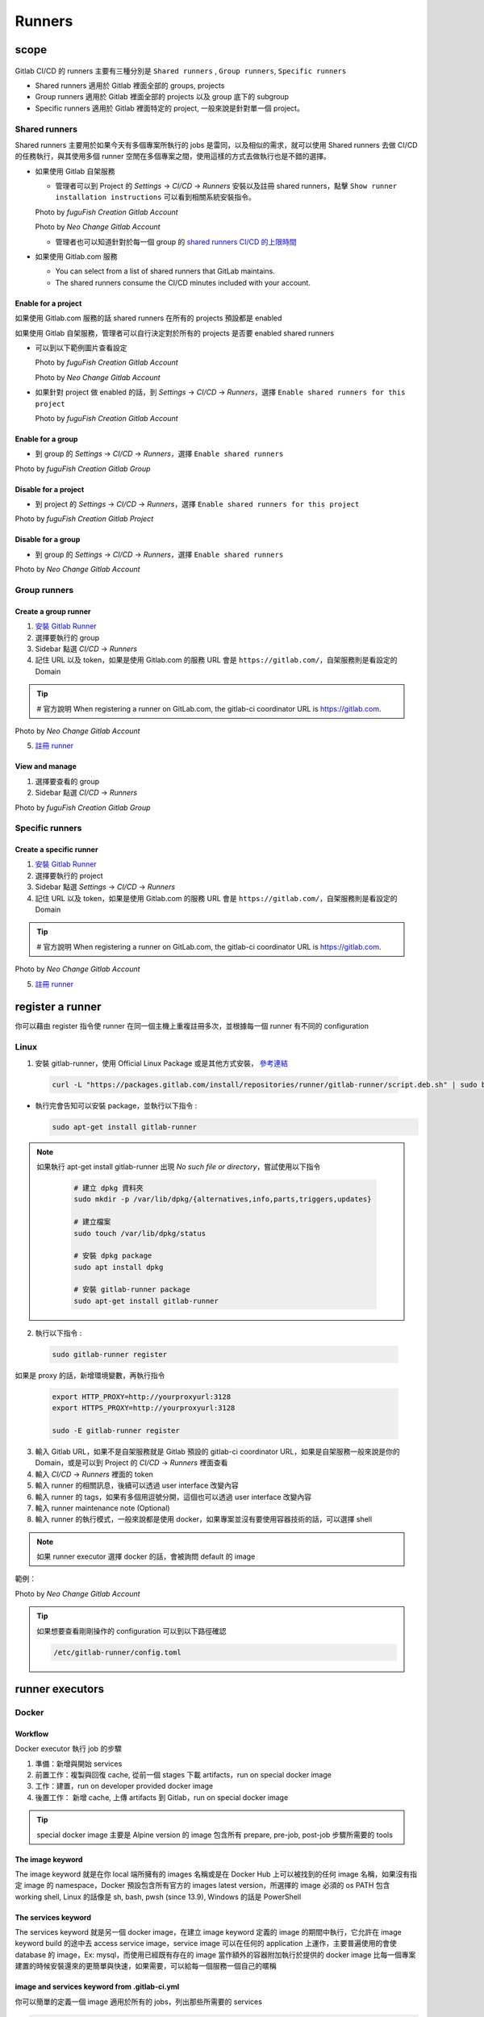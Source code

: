 Runners
=======

scope
-----

  .. |scope| raw:: html

    <br />

Gitlab CI/CD 的 runners 主要有三種分別是 ``Shared runners`` , ``Group runners``, ``Specific runners``

- Shared runners 適用於 Gitlab 裡面全部的 groups, projects
- Group runners 適用於 Gitlab 裡面全部的 projects 以及 group 底下的 subgroup
- Specific runners 適用於 Gitlab 裡面特定的 project, 一般來說是針對單一個 project。

**Shared runners**
******************

Shared runners 主要用於如果今天有多個專案所執行的 jobs 是雷同，以及相似的需求，就可以使用 Shared runners 去做 CI/CD 的任務執行，與其使用多個 runner 空閒在多個專案之間，使用這樣的方式去做執行也是不錯的選擇。

- 如果使用 Gitlab 自架服務

  * 管理者可以到 Project 的 `Settings` -> `CI/CD` -> `Runners` 安裝以及註冊 shared runners，點擊 ``Show runner installation instructions`` 可以看到相關系統安裝指令。

  .. image:: _static/share_runner_1.png

  .. rst-class:: image-source

  Photo by `fuguFish Creation Gitlab Account`

  .. image:: _static/share_runner_2.png

  .. rst-class:: image-source

  Photo by `Neo Change Gitlab Account`

  * 管理者也可以知道針對於每一個 group 的 `shared runners CI/CD 的上限時間 <https://docs.gitlab.com/ee/ci/pipelines/cicd_minutes.html#set-the-quota-of-cicd-minutes-for-a-specific-namespace>`_

- 如果使用 Gitlab.com 服務

  * You can select from a list of shared runners that GitLab maintains.

  * The shared runners consume the CI/CD minutes included with your account.


**Enable for a project**
########################

如果使用 Gitlab.com 服務的話 shared runners 在所有的 projects 預設都是 enabled

如果使用 Gitlab 自架服務，管理者可以自行決定對於所有的 projects 是否要 enabled shared runners

- 可以到以下範例圖片查看設定

  .. image:: _static/share_runner_for_project_1.png

  .. rst-class:: image-source

  Photo by `fuguFish Creation Gitlab Account`


  .. image:: _static/share_runner_for_project_2.png

  .. rst-class:: image-source

  Photo by `Neo Change Gitlab Account`

- 如果針對 project 做 enabled 的話，到 `Settings` -> `CI/CD` -> `Runners`，選擇 ``Enable shared runners for this project``

  .. image:: _static/share_runner_for_project_3.png

  .. rst-class:: image-source

  Photo by `fuguFish Creation Gitlab Account`

**Enable for a group**
######################

- 到 group 的 `Settings` -> `CI/CD` -> `Runners`，選擇 ``Enable shared runners``

.. image:: _static/share_runner_for_project_4.png

.. rst-class:: image-source

Photo by `fuguFish Creation Gitlab Group`

**Disable for a project**
#########################

-  到 project 的 `Settings` -> `CI/CD` -> `Runners`，選擇 ``Enable shared runners for this project``

.. image:: _static/share_runner_for_project_5.png

.. rst-class:: image-source

Photo by `fuguFish Creation Gitlab Project`

**Disable for a group**
#######################

- 到 group 的 `Settings` -> `CI/CD` -> `Runners`，選擇 ``Enable shared runners``

.. image:: _static/share_runner_for_project_6.png

.. rst-class:: image-source

Photo by `Neo Change Gitlab Account`

**Group runners**
*****************

**Create a group runner**
#########################

1. `安裝 Gitlab Runner <https://docs.gitlab.com/runner/install/linux-manually.html>`_
2. 選擇要執行的 group
3. Sidebar 點選 `CI/CD` -> `Runners`
4. 記住 URL 以及 token，如果是使用 Gitlab.com 的服務 URL 會是 ``https://gitlab.com/``，自架服務則是看設定的 Domain

.. Tip::
  # 官方說明
  When registering a runner on GitLab.com, the gitlab-ci coordinator URL is https://gitlab.com.

.. image:: _static/group_runner_1.png

.. rst-class:: image-source

Photo by `Neo Change Gitlab Account`

5. `註冊 runner <https://docs.gitlab.com/runner/register/>`_

**View and manage**
###################

1. 選擇要查看的 group
2. Sidebar 點選 `CI/CD` -> `Runners`

.. image:: _static/group_runner_2.png

.. rst-class:: image-source

Photo by `fuguFish Creation Gitlab Group`

**Specific runners**
********************

**Create a specific runner**
############################

1. `安裝 Gitlab Runner <https://docs.gitlab.com/runner/install/linux-manually.html>`_
2. 選擇要執行的 project
3. Sidebar 點選 `Settings` -> `CI/CD` -> `Runners`
4. 記住 URL 以及 token，如果是使用 Gitlab.com 的服務 URL 會是 ``https://gitlab.com/``，自架服務則是看設定的 Domain

.. Tip::
  # 官方說明
  When registering a runner on GitLab.com, the gitlab-ci coordinator URL is https://gitlab.com.

.. image:: _static/specific_runner_1.png

.. rst-class:: image-source

Photo by `Neo Change Gitlab Account`


5. `註冊 runner <https://docs.gitlab.com/runner/register/>`_

register a runner
-----------------

你可以藉由 register 指令使 runner 在同一個主機上重複註冊多次，並根據每一個 runner 有不同的 configuration

**Linux**
*********

1. 安裝 gitlab-runner，使用 Official Linux Package 或是其他方式安裝， `參考連結 <https://docs.gitlab.com/runner/install/linux-manually.html/>`_

  .. code-block:: console

    curl -L "https://packages.gitlab.com/install/repositories/runner/gitlab-runner/script.deb.sh" | sudo bash

- 執行完會告知可以安裝 package，並執行以下指令 :

  .. code-block:: console

    sudo apt-get install gitlab-runner

.. note::

   如果執行 apt-get install gitlab-runner 出現 `No such file or directory`，嘗試使用以下指令

    .. code-block:: console

      # 建立 dpkg 資料夾
      sudo mkdir -p /var/lib/dpkg/{alternatives,info,parts,triggers,updates}

      # 建立檔案
      sudo touch /var/lib/dpkg/status

      # 安裝 dpkg package
      sudo apt install dpkg

      # 安裝 gitlab-runner package
      sudo apt-get install gitlab-runner

2. 執行以下指令 :

  .. code-block:: console

    sudo gitlab-runner register

如果是 proxy 的話，新增環境變數，再執行指令

  .. code-block:: console

    export HTTP_PROXY=http://yourproxyurl:3128
    export HTTPS_PROXY=http://yourproxyurl:3128

    sudo -E gitlab-runner register

3. 輸入 Gitlab URL，如果不是自架服務就是 Gitlab 預設的 gitlab-ci coordinator URL，如果是自架服務一般來說是你的 Domain，或是可以到 Project 的 `CI/CD` -> `Runners` 裡面查看
4. 輸入 `CI/CD` -> `Runners` 裡面的 token
5. 輸入 runner 的相關訊息，後續可以透過 user interface 改變內容
6. 輸入 runner 的 tags，如果有多個用逗號分開，這個也可以透過 user interface 改變內容
7. 輸入 runner maintenance note (Optional)
8. 輸入 runner 的執行模式，一般來說都是使用 docker，如果專案並沒有要使用容器技術的話，可以選擇 shell

.. note::

  如果 runner executor 選擇 docker 的話，會被詢問 default 的 image

範例：

.. image:: _static/register_runner_1.png
  :scale: 50%

.. rst-class:: image-source

Photo by `Neo Change Gitlab Account`

.. Tip::
  如果想要查看剛剛操作的 configuration 可以到以下路徑確認

  .. code-block:: console

    /etc/gitlab-runner/config.toml

runner executors
----------------

**Docker**
**********

**Workflow**
############

Docker executor 執行 job 的步驟

1. 準備：新增與開始 services
2. 前置工作：複製與回復 cache, 從前一個 stages 下載 artifacts，run on special docker image
3. 工作：建置，run on developer provided docker image
4. 後置工作： 新增 cache, 上傳 artifacts 到 Gitlab，run on special docker image

.. Tip::
  special docker image 主要是 Alpine version 的 image 包含所有 prepare, pre-job, post-job 步驟所需要的 tools

**The image keyword**
#####################

The image keyword 就是在你 local 端所擁有的 images 名稱或是在 Docker Hub 上可以被找到的任何 image 名稱，如果沒有指定 image 的 namespace，Docker 預設包含所有官方的 images latest version，所選擇的 image 必須的 os PATH 包含 working shell, Linux 的話像是 sh, bash, pwsh (since 13.9), Windows 的話是 PowerShell

**The services keyword**
########################

The services keyword 就是另一個 docker image，在建立 image keyword 定義的 image 的期間中執行，它允許在 image keyword build 的途中去 access service image，service image 可以在任何的 application 上運作，主要普遍使用的會使 database 的 image，Ex: mysql，而使用已經既有存在的 image 當作額外的容器附加執行於提供的 docker image 比每一個專案建置的時候安裝還來的更簡單與快速，如果需要，可以給每一個服務一個自己的暱稱

**image and services keyword from .gitlab-ci.yml**
##################################################

你可以簡單的定義一個 image 適用於所有的 jobs，列出那些所需要的 services

.. code-block:: yaml

  image: 'python:3.9'

  services:
    - postgres:13-alpine

  stages:
    - build

  build:
    stage: build
    tags:
      - 'ci'
    variables:
      description: "This is key description's value"
    script:
      - echo "This job for testing manually run pipeline functionality"
      - echo "$description"

也可以針對每一個 job 給不同的 images 以及 services

.. code-block:: yaml

  before_script:
    - bundle install

  test:3.9:
    image: python:3.9-slim
    services:
    - postgres:13-alpine
    script:
    - bundle exec rake spec

  test:3.10:
    image: python:3.10-slim
    services:
    - postgres:14-alpine
    script:
    - bundle exec rake spec

**Define image and services in config.toml**
############################################

.. code-block:: toml

  [runners.docker]
  image = "python:3.9-slim"

  [[runners.docker.services]]
    name = "postgres:13-alpine"
    alias = "db"

  [[runners.docker.services]]
    name = "redis:latest"
    alias = "cache"

.. note::

  如果是透過 config.toml 來做 images 跟 services 的設定的話，runners 在執行的時候會套用在所有的 builds，即便沒有定義 image 在 .gitlab-ci.yml 檔案也沒關係，會透過 config.toml 裡面所設定的使用

Reference
---------

  - https://askubuntu.com/questions/1141719/could-not-open-lock-file-var-lib-dpkg-lock-frontend-open-2-no-such-file-or
  - https://superuser.com/questions/1216965/sudo-apt-get-error-flabspath-on-var-lib-dpkg-status-failed-no-such-file-or-d
